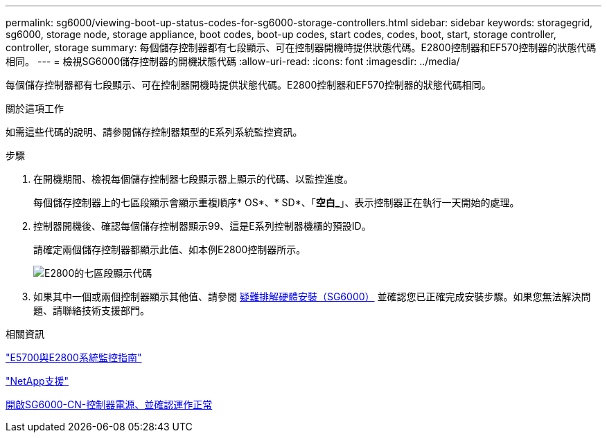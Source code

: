 ---
permalink: sg6000/viewing-boot-up-status-codes-for-sg6000-storage-controllers.html 
sidebar: sidebar 
keywords: storagegrid, sg6000, storage node, storage appliance, boot codes, boot-up codes, start codes, codes, boot, start, storage controller, controller, storage 
summary: 每個儲存控制器都有七段顯示、可在控制器開機時提供狀態代碼。E2800控制器和EF570控制器的狀態代碼相同。 
---
= 檢視SG6000儲存控制器的開機狀態代碼
:allow-uri-read: 
:icons: font
:imagesdir: ../media/


[role="lead"]
每個儲存控制器都有七段顯示、可在控制器開機時提供狀態代碼。E2800控制器和EF570控制器的狀態代碼相同。

.關於這項工作
如需這些代碼的說明、請參閱儲存控制器類型的E系列系統監控資訊。

.步驟
. 在開機期間、檢視每個儲存控制器七段顯示器上顯示的代碼、以監控進度。
+
每個儲存控制器上的七區段顯示會顯示重複順序* OS*、* SD*、「*空白_*」、表示控制器正在執行一天開始的處理。

. 控制器開機後、確認每個儲存控制器顯示99、這是E系列控制器機櫃的預設ID。
+
請確定兩個儲存控制器都顯示此值、如本例E2800控制器所示。

+
image::../media/seven_segment_display_codes_for_e2800.gif[E2800的七區段顯示代碼]

. 如果其中一個或兩個控制器顯示其他值、請參閱 xref:troubleshooting-hardware-installation.adoc[疑難排解硬體安裝（SG6000）] 並確認您已正確完成安裝步驟。如果您無法解決問題、請聯絡技術支援部門。


.相關資訊
https://library.netapp.com/ecmdocs/ECMLP2588751/html/frameset.html["E5700與E2800系統監控指南"^]

https://mysupport.netapp.com/site/global/dashboard["NetApp支援"^]

xref:powering-on-sg6000-cn-controller-and-verifying-operation.adoc[開啟SG6000-CN-控制器電源、並確認運作正常]
